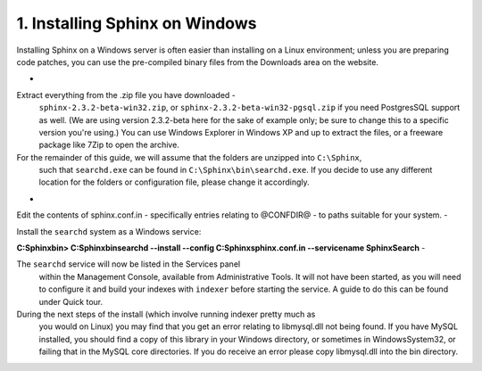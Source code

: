 1. Installing Sphinx on Windows
-------------------

Installing Sphinx on a Windows server is often easier than installing on a Linux environment;
unless you are preparing code patches, you can use the pre-compiled binary files from the Downloads
area on the website.

-  
    
Extract everything from the .zip file you have downloaded -
    ``sphinx-2.3.2-beta-win32.zip``,
    or ``sphinx-2.3.2-beta-win32-pgsql.zip`` if you need PostgresSQL support as well.
    (We are using version 2.3.2-beta here for the sake of example only;
    be sure to change this to a specific version you're using.)
    You can use Windows Explorer in Windows XP and up to extract the files,
    or a freeware package like 7Zip to open the archive.
    
For the remainder of this guide, we will assume that the folders are unzipped into ``C:\Sphinx``,
    such that ``searchd.exe`` can be found in ``C:\Sphinx\bin\searchd.exe``. If you decide
    to use any different location for the folders or configuration file, please change it accordingly.
-  
    
Edit the contents of sphinx.conf.in - specifically entries relating to @CONFDIR@ - to paths suitable for your system.
-  
    
Install the ``searchd`` system as a Windows service:
    
**C:\Sphinx\bin> C:\Sphinx\bin\searchd --install --config C:\Sphinx\sphinx.conf.in --servicename SphinxSearch**
-  
    
The ``searchd`` service will now be listed in the Services panel
    within the Management Console, available from Administrative Tools. It will not have been
    started, as you will need to configure it and build your indexes with ``indexer``
    before starting the service. A guide to do this can be found under
    Quick tour.
    
During the next steps of the install (which involve running indexer pretty much as
    you would on Linux) you may find that you get an error relating to libmysql.dll not being found.
    If you have MySQL installed, you should find a copy of this library in your Windows directory,
    or sometimes in Windows\System32, or failing that in the MySQL core directories. If you
    do receive an error please copy libmysql.dll into the bin directory.
